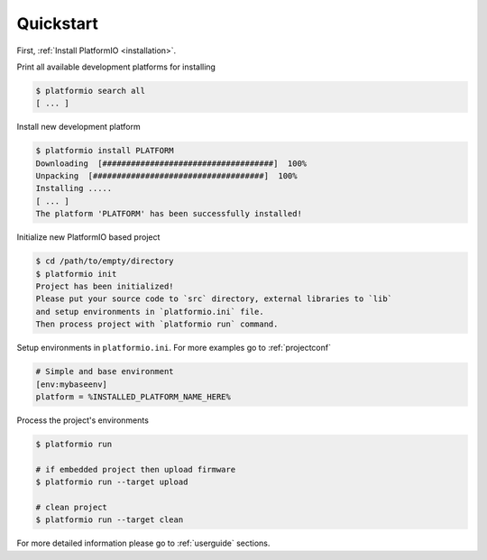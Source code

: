 .. _quickstart:

Quickstart
==========

First, :ref:`Install PlatformIO <installation>`.

Print all available development platforms for installing

.. code-block:: bash

    $ platformio search all
    [ ... ]


Install new development platform

.. code-block:: bash

    $ platformio install PLATFORM
    Downloading  [####################################]  100%
    Unpacking  [####################################]  100%
    Installing .....
    [ ... ]
    The platform 'PLATFORM' has been successfully installed!


Initialize new PlatformIO based project

.. code-block:: bash

    $ cd /path/to/empty/directory
    $ platformio init
    Project has been initialized!
    Please put your source code to `src` directory, external libraries to `lib`
    and setup environments in `platformio.ini` file.
    Then process project with `platformio run` command.


Setup environments in ``platformio.ini``. For more examples go to
:ref:`projectconf`

.. code-block:: ini

    # Simple and base environment
    [env:mybaseenv]
    platform = %INSTALLED_PLATFORM_NAME_HERE%


Process the project's environments

.. code-block:: bash

    $ platformio run

    # if embedded project then upload firmware
    $ platformio run --target upload

    # clean project
    $ platformio run --target clean


For more detailed information please go to :ref:`userguide` sections.
